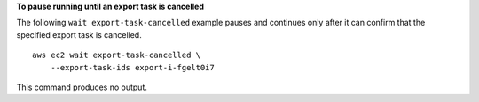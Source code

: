 **To pause running until an export task is cancelled**

The following ``wait export-task-cancelled`` example pauses and continues only after it can confirm that the specified export task is cancelled. ::

  aws ec2 wait export-task-cancelled \
      --export-task-ids export-i-fgelt0i7

This command produces no output.
